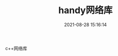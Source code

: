 #+TITLE: handy网络库
#+DATE: 2021-08-28 15:16:14
#+HUGO_CATEGORIES: net
#+HUGO_TAGS: handy
#+HUGO_DRAFT: false
#+hugo_auto_set_lastmod: t
#+OPTIONS: ^:nil

c++网络库

#+hugo: more

